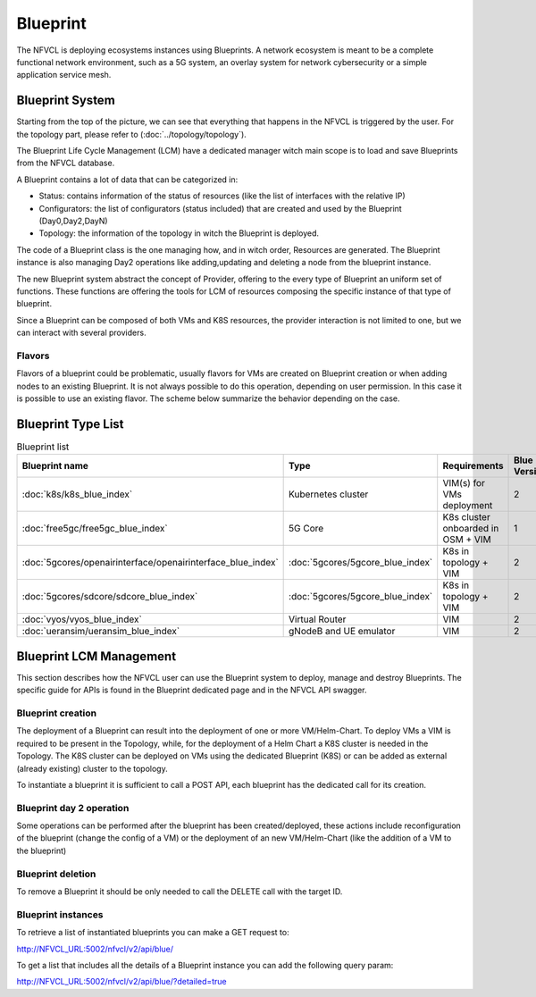 ====================
Blueprint
====================
The NFVCL is deploying ecosystems instances using Blueprints. A network ecosystem is meant to be a complete functional
network environment, such as a 5G system, an overlay system for network cybersecurity or a simple application service
mesh.

.. image:: ../../images/blueprint/NVFCL-diagrams-BlueprintV1vsV2.drawio.svg
  :width: 400
  :alt: Flavor
  :align: center

Blueprint System
+++++++++++++++++
Starting from the top of the picture, we can see that everything that happens in the NFVCL is triggered by the user.
For the topology part, please refer to (:doc:`../topology/topology`).

The Blueprint Life Cycle Management (LCM) have a dedicated manager witch main scope is to load and save Blueprints from
the NFVCL database.

A Blueprint contains a lot of data that can be categorized in:

* Status: contains information of the status of resources (like the list of interfaces with the relative IP)
* Configurators: the list of configurators (status included) that are created and used by the Blueprint (Day0,Day2,DayN)
* Topology: the information of the topology in witch the Blueprint is deployed.

.. image:: ../../images/NVFCL-diagrams-General-Scheme.drawio.svg
  :width: 400
  :alt: Flavor
  :align: center

The code of a Blueprint class is the one managing how, and in witch order, Resources are generated. The Blueprint instance is
also managing Day2 operations like adding,updating and deleting a node from the blueprint instance.

The new Blueprint system abstract the concept of Provider, offering to the every type of Blueprint an uniform set of functions.
These functions are offering the tools for LCM of resources composing the specific instance of that type of blueprint.

Since a Blueprint can be composed of both VMs and K8S resources, the provider interaction is not limited to one,
but we can interact with several providers.

Flavors
*******
Flavors of a blueprint could be problematic, usually flavors for VMs are created on Blueprint creation or when adding nodes to
an existing Blueprint. It is not always possible to do this operation, depending on user permission.
In this case it is possible to use an existing flavor.
The scheme below summarize the behavior depending on the case.

.. image:: ../../images/blueprint/NVFCL-diagrams-Flavor-Management.drawio.svg
  :width: 400
  :alt: Flavor
  :align: center

Blueprint Type List
+++++++++++++++++++

.. list-table:: Blueprint list
   :widths: 25 50 50 25
   :header-rows: 1

   * - Blueprint name
     - Type
     - Requirements
     - Blue Version
   * - :doc:`k8s/k8s_blue_index`
     - Kubernetes cluster
     - VIM(s) for VMs deployment
     - 2
   * - :doc:`free5gc/free5gc_blue_index`
     - 5G Core
     - K8s cluster onboarded in OSM + VIM
     - 1
   * - :doc:`5gcores/openairinterface/openairinterface_blue_index`
     - :doc:`5gcores/5gcore_blue_index`
     - K8s in topology + VIM
     - 2
   * - :doc:`5gcores/sdcore/sdcore_blue_index`
     - :doc:`5gcores/5gcore_blue_index`
     - K8s in topology + VIM
     - 2
   * - :doc:`vyos/vyos_blue_index`
     - Virtual Router
     - VIM
     - 2
   * - :doc:`ueransim/ueransim_blue_index`
     - gNodeB and UE emulator
     - VIM
     - 2

Blueprint LCM Management
++++++++++++++++++++++++
This section describes how the NFVCL user can use the Blueprint system to deploy, manage and destroy Blueprints.
The specific guide for APIs is found in the Blueprint dedicated page and in the NFVCL API swagger.

Blueprint creation
******************
The deployment of a Blueprint can result into the deployment of one or more VM/Helm-Chart.
To deploy VMs a VIM is required to be present in the Topology, while, for the deployment of a Helm Chart a K8S cluster is
needed in the Topology.
The K8S cluster can be deployed on VMs using the dedicated Blueprint (K8S) or can be added as external (already existing)
cluster to the topology.

To instantiate a blueprint it is sufficient to call a POST API, each blueprint has the dedicated call for its creation.

Blueprint day 2 operation
*************************
Some operations can be performed after the blueprint has been created/deployed, these actions include reconfiguration of
the blueprint (change the config of a VM) or the deployment of an new VM/Helm-Chart (like the addition of a VM to the blueprint)

Blueprint deletion
******************
To remove a Blueprint it should be only needed to call the DELETE call with the target ID.

Blueprint instances
*******************
To retrieve a list of instantiated blueprints you can make a GET request to:

http://NFVCL_URL:5002/nfvcl/v2/api/blue/

To get a list that includes all the details of a Blueprint instance you can add the following query param:

http://NFVCL_URL:5002/nfvcl/v2/api/blue/?detailed=true
